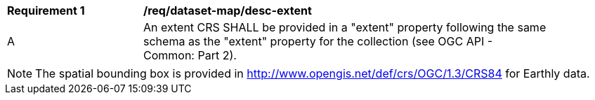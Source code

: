 [[req_dataset-map_desc-extent]]
[width="90%",cols="2,6a"]
|===
^|*Requirement {counter:req-id}* |*/req/dataset-map/desc-extent*
^|A |An extent CRS SHALL be provided in a "extent" property following the same schema as the "extent" property for the collection (see OGC API - Common: Part 2).
|===

NOTE: The spatial bounding box is provided in http://www.opengis.net/def/crs/OGC/1.3/CRS84 for Earthly data.
